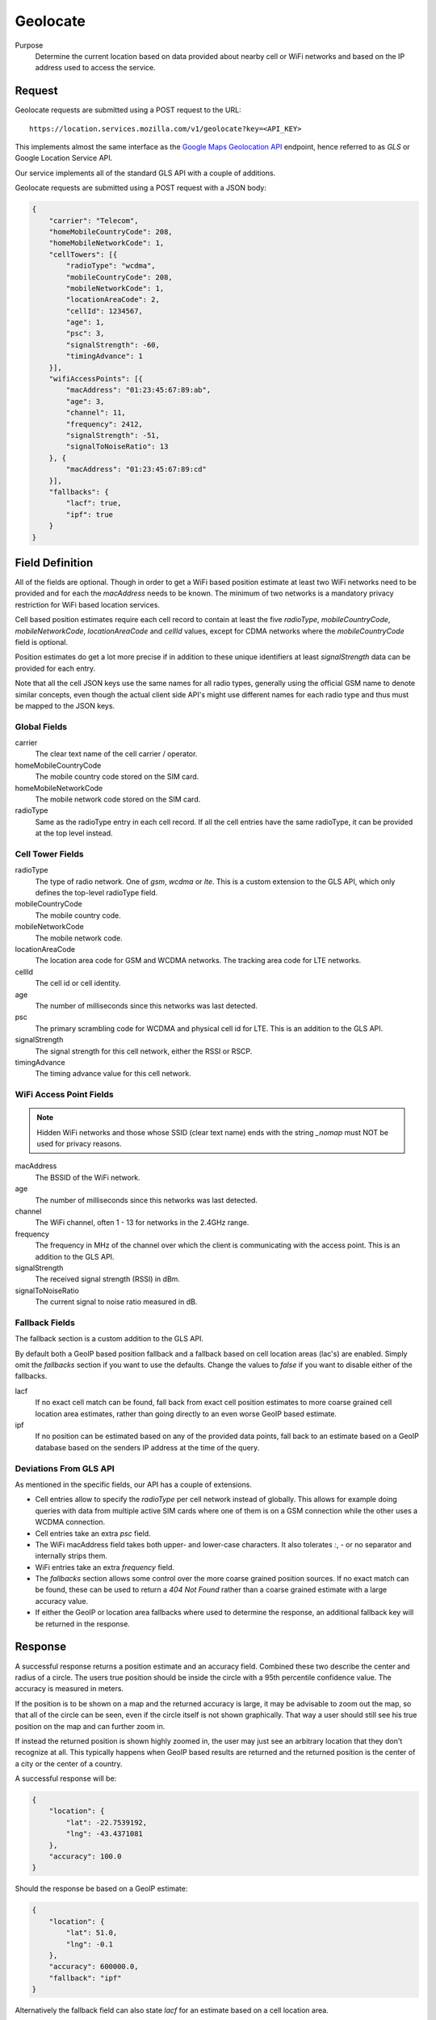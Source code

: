 .. _api_geolocate:
.. _api_geolocate_latest:

Geolocate
=========

Purpose
    Determine the current location based on data provided about nearby
    cell or WiFi networks and based on the IP address used to access
    the service.


Request
-------

Geolocate requests are submitted using a POST request to the URL::

    https://location.services.mozilla.com/v1/geolocate?key=<API_KEY>

This implements almost the same interface as the `Google Maps Geolocation
API <https://developers.google.com/maps/documentation/business/geolocation/>`_
endpoint, hence referred to as `GLS` or Google Location Service API.

Our service implements all of the standard GLS API with a couple of additions.

Geolocate requests are submitted using a POST request with a JSON body:

.. code-block:: javascript

    {
        "carrier": "Telecom",
        "homeMobileCountryCode": 208,
        "homeMobileNetworkCode": 1,
        "cellTowers": [{
            "radioType": "wcdma",
            "mobileCountryCode": 208,
            "mobileNetworkCode": 1,
            "locationAreaCode": 2,
            "cellId": 1234567,
            "age": 1,
            "psc": 3,
            "signalStrength": -60,
            "timingAdvance": 1
        }],
        "wifiAccessPoints": [{
            "macAddress": "01:23:45:67:89:ab",
            "age": 3,
            "channel": 11,
            "frequency": 2412,
            "signalStrength": -51,
            "signalToNoiseRatio": 13
        }, {
            "macAddress": "01:23:45:67:89:cd"
        }],
        "fallbacks": {
            "lacf": true,
            "ipf": true
        }
    }


Field Definition
----------------

All of the fields are optional. Though in order to get a WiFi based position
estimate at least two WiFi networks need to be provided and for each the
`macAddress` needs to be known. The minimum of two networks is a mandatory
privacy restriction for WiFi based location services.

Cell based position estimates require each cell record to contain at least
the five `radioType`, `mobileCountryCode`, `mobileNetworkCode`,
`locationAreaCode` and `cellId` values, except for CDMA networks where the
`mobileCountryCode` field is optional.

Position estimates do get a lot more precise if in addition to these unique
identifiers at least `signalStrength` data can be provided for each entry.

Note that all the cell JSON keys use the same names for all radio types,
generally using the official GSM name to denote similar concepts, even
though the actual client side API's might use different names for each
radio type and thus must be mapped to the JSON keys.


Global Fields
~~~~~~~~~~~~~

carrier
    The clear text name of the cell carrier / operator.

homeMobileCountryCode
    The mobile country code stored on the SIM card.

homeMobileNetworkCode
    The mobile network code stored on the SIM card.

radioType
    Same as the radioType entry in each cell record. If all the cell
    entries have the same radioType, it can be provided at the top level
    instead.


Cell Tower Fields
~~~~~~~~~~~~~~~~~

radioType
    The type of radio network. One of `gsm`, `wcdma` or `lte`.
    This is a custom extension to the GLS API, which only defines the
    top-level radioType field.

mobileCountryCode
    The mobile country code.

mobileNetworkCode
    The mobile network code.

locationAreaCode
    The location area code for GSM and WCDMA networks. The tracking area
    code for LTE networks.

cellId
    The cell id or cell identity.

age
    The number of milliseconds since this networks was last detected.

psc
    The primary scrambling code for WCDMA and physical cell id for LTE.
    This is an addition to the GLS API.

signalStrength
    The signal strength for this cell network, either the RSSI or RSCP.

timingAdvance
    The timing advance value for this cell network.


WiFi Access Point Fields
~~~~~~~~~~~~~~~~~~~~~~~~

.. note:: Hidden WiFi networks and those whose SSID (clear text name)
          ends with the string `_nomap` must NOT be used for privacy
          reasons.

macAddress
    The BSSID of the WiFi network. 

age
    The number of milliseconds since this networks was last detected.

channel
    The WiFi channel, often 1 - 13 for networks in the 2.4GHz range.

frequency
    The frequency in MHz of the channel over which the client is
    communicating with the access point. This is an addition to the
    GLS API.

signalStrength
    The received signal strength (RSSI) in dBm.

signalToNoiseRatio
    The current signal to noise ratio measured in dB.


Fallback Fields
~~~~~~~~~~~~~~~

The fallback section is a custom addition to the GLS API.

By default both a GeoIP based position fallback and a fallback based
on cell location areas (lac's) are enabled. Simply omit the `fallbacks`
section if you want to use the defaults. Change the values to `false`
if you want to disable either of the fallbacks.

lacf
    If no exact cell match can be found, fall back from exact cell
    position estimates to more coarse grained cell location area
    estimates, rather than going directly to an even worse GeoIP
    based estimate.

ipf
    If no position can be estimated based on any of the provided data
    points, fall back to an estimate based on a GeoIP database based on
    the senders IP address at the time of the query.

Deviations From GLS API
~~~~~~~~~~~~~~~~~~~~~~~

As mentioned in the specific fields, our API has a couple of extensions.

* Cell entries allow to specify the `radioType` per cell network
  instead of globally. This allows for example doing queries with data
  from multiple active SIM cards where one of them is on a GSM
  connection while the other uses a WCDMA connection.

* Cell entries take an extra `psc` field.

* The WiFi macAddress field takes both upper- and lower-case characters.
  It also tolerates `:`, `-` or no separator and internally strips them.

* WiFi entries take an extra `frequency` field.

* The `fallbacks` section allows some control over the more coarse
  grained position sources. If no exact match can be found, these can
  be used to return a `404 Not Found` rather than a coarse grained
  estimate with a large accuracy value.

* If either the GeoIP or location area fallbacks where used to determine
  the response, an additional fallback key will be returned in the response.

Response
--------

A successful response returns a position estimate and an accuracy field.
Combined these two describe the center and radius of a circle. The users
true position should be inside the circle with a 95th percentile
confidence value. The accuracy is measured in meters.

If the position is to be shown on a map and the returned accuracy is
large, it may be advisable to zoom out the map, so that all of the
circle can be seen, even if the circle itself is not shown graphically.
That way a user should still see his true position on the map and can
further zoom in.

If instead the returned position is shown highly zoomed in, the user
may just see an arbitrary location that they don't recognize at all.
This typically happens when GeoIP based results are returned and the
returned position is the center of a city or the center of a country.

A successful response will be:

.. code-block:: javascript

    {
        "location": {
            "lat": -22.7539192,
            "lng": -43.4371081
        },
        "accuracy": 100.0
    }

Should the response be based on a GeoIP estimate:

.. code-block:: javascript

    {
        "location": {
            "lat": 51.0,
            "lng": -0.1
        },
        "accuracy": 600000.0,
        "fallback": "ipf"
    }

Alternatively the fallback field can also state `lacf` for an estimate
based on a cell location area.

If no position information could be determined, a HTTP status code 404 will
be returned:

.. code-block:: javascript

    {
        "error": {
            "errors": [{
                "domain": "geolocation",
                "reason": "notFound",
                "message": "Not found",
            }],
            "code": 404,
            "message": "Not found",
        }
    }
